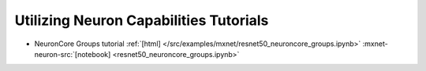 Utilizing Neuron Capabilities Tutorials
=======================================


* NeuronCore Groups tutorial :ref:`[html] </src/examples/mxnet/resnet50_neuroncore_groups.ipynb>` :mxnet-neuron-src:`[notebook] <resnet50_neuroncore_groups.ipynb>`

